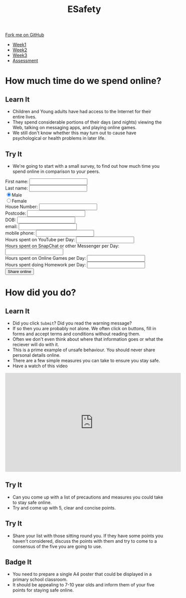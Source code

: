 #+STARTUP:indent
#+HTML_HEAD: <link rel="stylesheet" type="text/css" href="css/styles.css"/>
#+HTML_HEAD_EXTRA: <link href='http://fonts.googleapis.com/css?family=Ubuntu+Mono|Ubuntu' rel='stylesheet' type='text/css'>
#+HTML_HEAD_EXTRA: <script src="http://ajax.googleapis.com/ajax/libs/jquery/1.9.1/jquery.min.js" type="text/javascript"></script>
#+HTML_HEAD_EXTRA: <script src="js/navbar.js" type="text/javascript"></script>
#+OPTIONS: f:nil author:nil num:nil creator:nil timestamp:nil toc:nil html-style:nil

#+TITLE: ESafety
#+AUTHOR: Marc Scott

#+BEGIN_HTML
  <div class="github-fork-ribbon-wrapper left">
    <div class="github-fork-ribbon">
      <a href="https://github.com/MarcScott/7-CS-ESafety">Fork me on GitHub</a>
    </div>
  </div>
<div id="stickyribbon">
    <ul>
      <li><a href="1_Lesson.html">Week1</a></li>
      <li><a href="2_Lesson.html">Week2</a></li>
      <li><a href="3_Lesson.html">Week3</a></li>
      <li><a href="assessment.html">Assessment</a></li>
    </ul>
  </div>
#+END_HTML
* COMMENT Use as a template
:PROPERTIES:
:HTML_CONTAINER_CLASS: activity
:END:
** Learn It
:PROPERTIES:
:HTML_CONTAINER_CLASS: learn
:END:

** Research It
:PROPERTIES:
:HTML_CONTAINER_CLASS: research
:END:

** Design It
:PROPERTIES:
:HTML_CONTAINER_CLASS: design
:END:

** Build It
:PROPERTIES:
:HTML_CONTAINER_CLASS: build
:END:

** Test It
:PROPERTIES:
:HTML_CONTAINER_CLASS: test
:END:

** Run It
:PROPERTIES:
:HTML_CONTAINER_CLASS: run
:END:

** Document It
:PROPERTIES:
:HTML_CONTAINER_CLASS: document
:END:

** Code It
:PROPERTIES:
:HTML_CONTAINER_CLASS: code
:END:

** Program It
:PROPERTIES:
:HTML_CONTAINER_CLASS: program
:END:

** Try It
:PROPERTIES:
:HTML_CONTAINER_CLASS: try
:END:

** Badge It
:PROPERTIES:
:HTML_CONTAINER_CLASS: badge
:END:

** Save It
:PROPERTIES:
:HTML_CONTAINER_CLASS: save
:END:

* How much time do we spend online?
:PROPERTIES:
:HTML_CONTAINER_CLASS: activity
:END:
** Learn It
:PROPERTIES:
:HTML_CONTAINER_CLASS: learn
:END:
[[http://farm4.static.flickr.com/3730/9423979722_3ec385c114.jpg]]
- Children and Young adults have had access to the Internet for their entire lives.
- They spend considerable portions of their days (and nights) viewing the Web, talking on messaging apps, and playing online games.
- We still don't know whether this may turn out to cause have psychological or health problems in later life.
** Try It
:PROPERTIES:
:HTML_CONTAINER_CLASS: try
:END:
- We're going to start with a small survey, to find out how much time you spend online in comparison to your peers.
#+begin_html
 <form>
<div style="margin-left:auto;margin-right:auto;">
First name:
<input type="text" name="firstname">
<br>
Last name:
<input type="text" name="lastname"></br>
<input type="radio" name="sex" value="male" checked>Male
<br>
<input type="radio" name="sex" value="female">Female
<br>
House Number:
<input type="text" name="House Number"></br>
Postcode:
<input type="text" name="Postcode"></br>
DOB:
<input type="text" name="DOB"></br>
email:
<input type="text" name="email"></br>
mobile phone:
<input type="text" name="mobile"></br>
Hours spent on YouTube per Day:
<input type="text" name="YouTube"></br>
Hours spent on SnapChat or other Messenger per Day:
<input type="text" name="SnapChat"></br>
Hours spent on Online Games per Day:
<input type="text" name="Games"></br>
Hours spent doing Homework per Day:
<input type="text" name="Homework"></br>
<input type="submit" value="Share online"  onclick="return confirm('Are you sure you want to send all this very private information to a completely unknown destination and therefore potentially put yourself in danger?')">
</form>
</div>
#+end_html

* How did you do?
:PROPERTIES:
:HTML_CONTAINER_CLASS: activity
:END:
** Learn It
:PROPERTIES:
:HTML_CONTAINER_CLASS: learn
:END:
[[https://upload.wikimedia.org/wikipedia/commons/4/40/Child_and_Computer_08473.jpg]]
- Did you click =Submit=? Did you read the warning message?
- If so then you are probably not alone. We often click on buttons, fill in forms and accept terms and conditions without reading them.
- Often we don't even think about where that information goes or what the reciever will do with it.
- This is a prime example of unsafe behaviour. You should never share personal details online.
- There are a few simple measures you can take to ensure you stay safe.
- Have a watch of this video
#+begin_html
<iframe width="560" height="315" src="https://www.youtube.com/embed/hK5OeGeudBM" frameborder="0" allowfullscreen></iframe>
#+end_html
** Try It
:PROPERTIES:
:HTML_CONTAINER_CLASS: try
:END:
- Can you come up with a list of precautions and measures you could take to stay safe online.
- Try and come up with 5, clear and concise points.
** Try It
:PROPERTIES:
:HTML_CONTAINER_CLASS: try
:END:
- Share your list with those sitting round you. If they have some points you haven't considered, discuss the points with them and try to come to a consensus of the five you are going to use.
** Badge It
:PROPERTIES:
:HTML_CONTAINER_CLASS: badge
:END:
- You need to prepare a single A4 poster that could be displayed in a primary school classroom.
- It should be appealing to 7-10 year olds and inform them of your five points for staying safe online.

